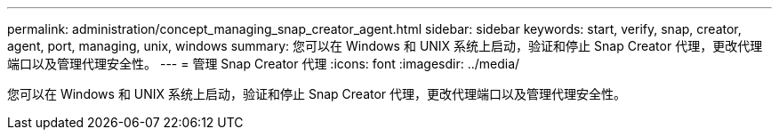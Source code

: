 ---
permalink: administration/concept_managing_snap_creator_agent.html 
sidebar: sidebar 
keywords: start, verify, snap, creator, agent, port, managing, unix, windows 
summary: 您可以在 Windows 和 UNIX 系统上启动，验证和停止 Snap Creator 代理，更改代理端口以及管理代理安全性。 
---
= 管理 Snap Creator 代理
:icons: font
:imagesdir: ../media/


[role="lead"]
您可以在 Windows 和 UNIX 系统上启动，验证和停止 Snap Creator 代理，更改代理端口以及管理代理安全性。
